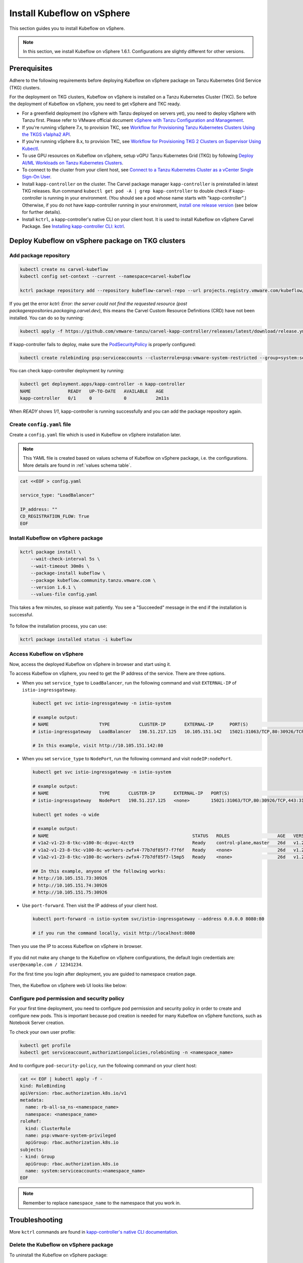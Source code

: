 .. _install-tkgs:

===================================
Install Kubeflow on vSphere
===================================

This section guides you to install Kubeflow on vSphere.

.. note::
	In this section, we install Kubeflow on vSphere 1.6.1. Configurations are slightly different for other versions.

Prerequisites
=============

Adhere to the following requirements before deploying Kubeflow on vSphere package on Tanzu Kubernetes Grid Service (TKG) clusters.

For the deployment on TKG clusters, Kubeflow on vSphere is installed on a Tanzu Kubernetes Cluster (TKC). So before the deployment of Kubeflow on vSphere, you need to get vSphere and TKC ready.

- For a greenfield deployment (no vSphere with Tanzu deployed on servers yet), you need to deploy vSphere with Tanzu first. Please refer to VMware official document `vSphere with Tanzu Configuration and Management <https://docs.vmware.com/en/VMware-vSphere/7.0/vmware-vsphere-with-tanzu/GUID-152BE7D2-E227-4DAA-B527-557B564D9718.html>`__.

- If you're running vSphere 7.x, to provision TKC, see `Workflow for Provisioning Tanzu Kubernetes Clusters Using the TKGS v1alpha2 API <https://docs.vmware.com/en/VMware-vSphere/7.0/vmware-vsphere-with-tanzu/GUID-3040E41B-8A54-4D23-8796-A123E7CAE3BA.html>`__.
- If you're running vSphere 8.x, to provision TKC, see `Workflow for Provisioning TKG 2 Clusters on Supervisor Using Kubectl <https://docs.vmware.com/en/VMware-vSphere/8.0/vsphere-with-tanzu-tkg/GUID-918803BD-123E-43A5-9843-250F3E20E6F2.html>`__.

- To use GPU resources on Kubeflow on vSphere, setup vGPU Tanzu Kubernetes Grid (TKG) by following `Deploy AI/ML Workloads on Tanzu Kubernetes Clusters <https://docs.vmware.com/en/VMware-vSphere/7.0/vmware-vsphere-with-tanzu/GUID-2B4CAE86-BAF4-4411-ABB1-D5F2E9EF0A3D.html>`__.

- To connect to the cluster from your client host, see `Connect to a Tanzu Kubernetes Cluster as a vCenter Single Sign-On User <https://docs.vmware.com/en/VMware-vSphere/7.0/vmware-vsphere-with-tanzu/GUID-AA3CA6DC-D4EE-47C3-94D9-53D680E43B60.html>`__.

- Install ``kapp-controller`` on the cluster. The Carvel package manager ``kapp-controller`` is preinstalled in latest TKG releases. Run command ``kubectl get pod -A | grep kapp-controller`` to double check if kapp-controller is running in your environment. (You should see a pod whose name starts with "kapp-controller".) Otherwise, if you do not have kapp-controller running in your environment, `install one release version <https://github.com/carvel-dev/kapp-controller/releases>`__ (see below for further details).

- Install ``kctrl``, a kapp-controller's native CLI on your client host. It is used to install  Kubeflow on vSphere Carvel Package. See `Installing kapp-controller CLI: kctrl <https://carvel.dev/kapp-controller/docs/v0.40.0/install/#installing-kapp-controller-cli-kctrl>`__.

Deploy Kubeflow on vSphere package on TKG clusters
===========================================================

Add package repository
----------------------

.. code-block:: shell

	kubectl create ns carvel-kubeflow
	kubectl config set-context --current --namespace=carvel-kubeflow

	kctrl package repository add --repository kubeflow-carvel-repo --url projects.registry.vmware.com/kubeflow/kubeflow-carvel-repo:1.6.1

If you get the error `kctrl: Error: the server could not find the requested resource (post packagerepositories.packaging.carvel.dev)`, this means the Carvel Custom Resource Definitions (CRD) have not been installed.
You can do so by running:

.. code-block:: shell

    kubectl apply -f https://github.com/vmware-tanzu/carvel-kapp-controller/releases/latest/download/release.yml

If kapp-controller fails to deploy, make sure the `PodSecurityPolicy <https://docs.vmware.com/en/VMware-vSphere/7.0/vmware-vsphere-with-tanzu/GUID-CD033D1D-BAD2-41C4-A46F-647A560BAEAB.html#GUID-CD033D1D-BAD2-41C4-A46F-647A560BAEAB>`__ is properly configured:

.. code-block:: shell

    kubectl create rolebinding psp:serviceaccounts --clusterrole=psp:vmware-system-restricted --group=system:serviceaccounts -n kapp-controller

You can check kapp-controller deployment by running:

.. code-block:: shell

    kubectl get deployment.apps/kapp-controller -n kapp-controller
    NAME              READY   UP-TO-DATE   AVAILABLE   AGE
    kapp-controller   0/1     0            0           2m11s

When `READY` shows `1/1`, kapp-controller is running successfully and you can add the package repository again.


Create ``config.yaml`` file
---------------------------

Create a ``config.yaml`` file which is used in Kubeflow on vSphere installation later.

.. note::
	This YAML file is created based on values schema of Kubeflow on vSphere package, i.e. the configurations. More details are found in :ref:`values schema table`.

.. code-block:: shell

    cat <<EOF > config.yaml

    service_type: "LoadBalancer"

    IP_address: ""
    CD_REGISTRATION_FLOW: True
    EOF

Install Kubeflow on vSphere package
-------------------------------------------

.. code-block:: shell
  
  kctrl package install \
      --wait-check-interval 5s \
      --wait-timeout 30m0s \
      --package-install kubeflow \
      --package kubeflow.community.tanzu.vmware.com \
      --version 1.6.1 \
      --values-file config.yaml

This takes a few minutes, so please wait patiently. You see a "Succeeded" message in the end if the installation is successful.

    .. image:: ../_static/install-tkgs-deploySucceed.png

To follow the installation process, you can use:

.. code-block:: shell

    kctrl package installed status -i kubeflow

Access Kubeflow on vSphere
----------------------------------

Now, access the deployed Kubeflow on vSphere in browser and start using it.

To access Kubeflow on vSphere, you need to get the IP address of the service. There are three options.

- When you set ``service_type`` to ``LoadBalancer``, run the following command and visit ``EXTERNAL-IP`` of ``istio-ingressgateway``.

  .. code-block:: shell

      kubectl get svc istio-ingressgateway -n istio-system

      # example output:
      # NAME                   TYPE           CLUSTER-IP       EXTERNAL-IP      PORT(S)                                                                      AGE
      # istio-ingressgateway   LoadBalancer   198.51.217.125   10.105.151.142   15021:31063/TCP,80:30926/TCP,443:31275/TCP,31400:30518/TCP,15443:31204/TCP   11d
      
      # In this example, visit http://10.105.151.142:80
- When you set ``service_type`` to ``NodePort``, run the following command and visit ``nodeIP:nodePort``.

  .. code-block:: shell

      kubectl get svc istio-ingressgateway -n istio-system

      # example output:
      # NAME                   TYPE       CLUSTER-IP       EXTERNAL-IP   PORT(S)                                                                      AGE
      # istio-ingressgateway   NodePort   198.51.217.125   <none>        15021:31063/TCP,80:30926/TCP,443:31275/TCP,31400:30518/TCP,15443:31204/TCP   11d

      kubectl get nodes -o wide

      # example output:
      # NAME                                                      STATUS   ROLES                  AGE   VERSION            INTERNAL-IP     EXTERNAL-IP   OS-IMAGE             KERNEL-VERSION      CONTAINER-RUNTIME
      # v1a2-v1-23-8-tkc-v100-8c-dcpvc-4zct9                      Ready    control-plane,master   26d   v1.23.8+vmware.2   10.105.151.73   <none>        Ubuntu 20.04.4 LTS   5.4.0-124-generic   containerd://1.6.6
      # v1a2-v1-23-8-tkc-v100-8c-workers-zwfx4-77b7df85f7-f7f6f   Ready    <none>                 26d   v1.23.8+vmware.2   10.105.151.74   <none>        Ubuntu 20.04.4 LTS   5.4.0-124-generic   containerd://1.6.6
      # v1a2-v1-23-8-tkc-v100-8c-workers-zwfx4-77b7df85f7-l5mp5   Ready    <none>                 26d   v1.23.8+vmware.2   10.105.151.75   <none>        Ubuntu 20.04.4 LTS   5.4.0-124-generic   containerd://1.6.6

      ## In this example, anyone of the following works:
      # http://10.105.151.73:30926
      # http://10.105.151.74:30926
      # http://10.105.151.75:30926
- Use ``port-forward``. Then visit the IP address of your client host.

  .. code-block:: shell

      kubectl port-forward -n istio-system svc/istio-ingressgateway --address 0.0.0.0 8080:80

      # if you run the command locally, visit http://localhost:8080

Then you use the IP to access Kubeflow on vSphere in browser.

    .. image:: ../_static/install-tkgs-login.png

If you did not make any change to the Kubeflow on vSphere configurations, the default login credentials are: ``user@example.com / 12341234``.

For the first time you login after deployment, you are guided to namespace creation page.

    .. image:: ../_static/install-tkgs-createNS.png

Then, the Kubeflow on vSphere web UI looks like below:

    .. image:: ../_static/install-tkgs-home.png

.. _configure pod security policy:

Configure pod permission and security policy
--------------------------------------------

For your first time deployment, you need to configure pod permission and security policy in order to create and configure new pods. 
This is important because pod creation is needed for many Kubeflow on vSphere functions, such as Notebook Server creation.

To check your own user profile:

.. code-block:: shell

    kubectl get profile
    kubectl get serviceaccount,authorizationpolicies,rolebinding -n <namespace_name>

And to configure ``pod-security-policy``, run the following command on your client host:

.. code-block:: shell

    cat << EOF | kubectl apply -f -
    kind: RoleBinding
    apiVersion: rbac.authorization.k8s.io/v1
    metadata:
      name: rb-all-sa_ns-<namespace_name>
      namespace: <namespace_name>
    roleRef:
      kind: ClusterRole
      name: psp:vmware-system-privileged
      apiGroup: rbac.authorization.k8s.io
    subjects:
    - kind: Group
      apiGroup: rbac.authorization.k8s.io
      name: system:serviceaccounts:<namespace_name>
    EOF

.. note::
        Remember to replace ``namespace_name`` to the namespace that you work in.

Troubleshooting
===============

More ``kctrl`` commands are found in `kapp-controller's native CLI documentation <https://carvel.dev/kapp-controller/docs/v0.43.2/management-command/>`__.

Delete the Kubeflow on vSphere package
----------------------------------------------

To uninstall the Kubeflow on vSphere package:

   .. code-block:: shell

      kctrl package installed delete --package-install kubeflow

When deleting the Kubeflow on vSphere package, some resources may get stuck at ``deleting`` status. To solve this problem:

   .. code-block:: shell

      # take namespace knative-serving as an example
      kubectl patch ns knative-serving -p '{"spec":{"finalizers":null}}'
      kubectl delete ns knative-serving --grace-period=0 --force

Reconciliation issue
--------------------

Kapp-controller keeps reconciling Kubeflow on vSphere, which prevents you from editing a Kubeflow on vSphere resource. In this case, you may pause and then trigger the reconciliation of Kubeflow on vSphere to solve this issue.


- To pause the reconciliation of a package installation:

   .. code-block:: shell

      kctrl package installed pause --package-install kubeflow

- To trigger the reconciliation of a package installation:

   .. code-block:: shell

      kctrl package installed kick --package-install kubeflow --wait --wait-check-interval 5s --wait-timeout 30m0s

Inspect package installation
----------------------------

- To check the status of package installation:

   .. code-block:: shell

      kubectl get PackageInstall kubeflow -o yaml

- To print the status of App created by package installation:

   .. code-block:: shell

     kctrl package installed status --package-install kubeflow

Update package configurations
-----------------------------

To update the configuration of Kubeflow on vSphere package using an updated configuration file (i.e., ``config.yaml``):

.. code-block:: shell

    kctrl package installed update --package-install kubeflow --values-file config.yaml

.. _values schema table:

Values schema
-------------

To inspect values schema (configurations) of the Kubeflow on vSphere package, run the following command:

.. code-block:: shell

	kctrl package available get -p kubeflow.community.tanzu.vmware.com/1.6.1 --values-schema

We summarize some important values schema in below table.

====================  ============ ======= =======================================================================================================================================
Key                   Default      Type    Description
====================  ============ ======= =======================================================================================================================================
CD_REGISTRATION_FLOW  true         boolean Turn on Registration Flow, so that the Kubeflow on vSphere Central Dashboard prompts new users to create a namespace (profile).
IP_address            ""           string  ``EXTERNAL_IP`` address of ``istio-ingressgateway``, valid only if ``service_type`` is ``LoadBalancer``.
service_type          LoadBalancer string  Service type of ``istio-ingressgateway``. Available options: ``LoadBalancer`` or ``NodePort``.
====================  ============ ======= =======================================================================================================================================

Notebook Server creation failure
--------------------------------

When you try to create a Notebook Server, you may meet the following error:

.. code-block:: text

    FailedCreate 1s (x2 over 1s) statefulset-controller create Pod test-01-0 in StatefulSet test-01 failed error: pods “test-01-0” is forbidden: PodSecurityPolicy: unable to admit pod: []

This error occurs because Notebook Server creation needs pod creation, and you did not configure the pod security policy correctly. To solve this error, you need to configure pod security policy based on :ref:`configure pod security policy`.
